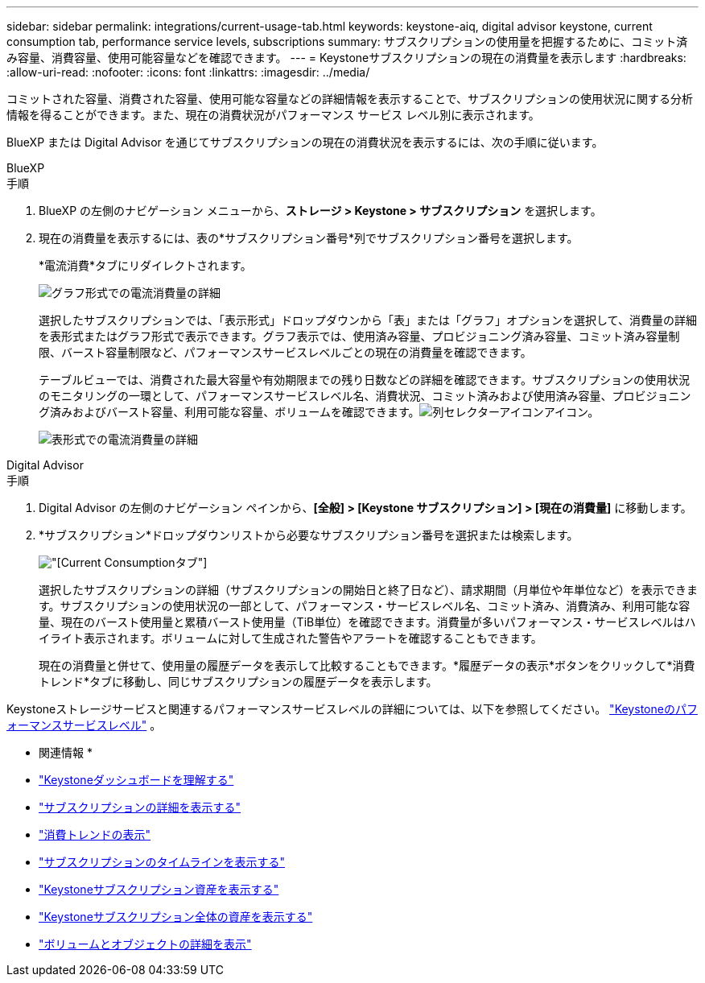 ---
sidebar: sidebar 
permalink: integrations/current-usage-tab.html 
keywords: keystone-aiq, digital advisor keystone, current consumption tab, performance service levels, subscriptions 
summary: サブスクリプションの使用量を把握するために、コミット済み容量、消費容量、使用可能容量などを確認できます。 
---
= Keystoneサブスクリプションの現在の消費量を表示します
:hardbreaks:
:allow-uri-read: 
:nofooter: 
:icons: font
:linkattrs: 
:imagesdir: ../media/


[role="lead"]
コミットされた容量、消費された容量、使用可能な容量などの詳細情報を表示することで、サブスクリプションの使用状況に関する分析情報を得ることができます。また、現在の消費状況がパフォーマンス サービス レベル別に表示されます。

BlueXP または Digital Advisor を通じてサブスクリプションの現在の消費状況を表示するには、次の手順に従います。

[role="tabbed-block"]
====
.BlueXP
--
.手順
. BlueXP の左側のナビゲーション メニューから、*ストレージ > Keystone > サブスクリプション* を選択します。
. 現在の消費量を表示するには、表の*サブスクリプション番号*列でサブスクリプション番号を選択します。
+
*電流消費*タブにリダイレクトされます。

+
image:bxp-current-consumption-graph.png["グラフ形式での電流消費量の詳細"]

+
選択したサブスクリプションでは、「表示形式」ドロップダウンから「表」または「グラフ」オプションを選択して、消費量の詳細を表形式またはグラフ形式で表示できます。グラフ表示では、使用済み容量、プロビジョニング済み容量、コミット済み容量制限、バースト容量制限など、パフォーマンスサービスレベルごとの現在の消費量を確認できます。

+
テーブルビューでは、消費された最大容量や有効期限までの残り日数などの詳細を確認できます。サブスクリプションの使用状況のモニタリングの一環として、パフォーマンスサービスレベル名、消費状況、コミット済みおよび使用済み容量、プロビジョニング済みおよびバースト容量、利用可能な容量、ボリュームを確認できます。image:column-selector.png["列セレクターアイコン"]アイコン。

+
image:bxp-current-consumption-table.png["表形式での電流消費量の詳細"]



--
.Digital Advisor
--
.手順
. Digital Advisor の左側のナビゲーション ペインから、*[全般] > [Keystone サブスクリプション] > [現在の消費量]* に移動します。
. *サブスクリプション*ドロップダウンリストから必要なサブスクリプション番号を選択または検索します。
+
image:aiq-ks-dtls-3.png["[Current Consumption]タブ"]

+
選択したサブスクリプションの詳細（サブスクリプションの開始日と終了日など）、請求期間（月単位や年単位など）を表示できます。サブスクリプションの使用状況の一部として、パフォーマンス・サービスレベル名、コミット済み、消費済み、利用可能な容量、現在のバースト使用量と累積バースト使用量（TiB単位）を確認できます。消費量が多いパフォーマンス・サービスレベルはハイライト表示されます。ボリュームに対して生成された警告やアラートを確認することもできます。

+
現在の消費量と併せて、使用量の履歴データを表示して比較することもできます。*履歴データの表示*ボタンをクリックして*消費トレンド*タブに移動し、同じサブスクリプションの履歴データを表示します。



--
====
Keystoneストレージサービスと関連するパフォーマンスサービスレベルの詳細については、以下を参照してください。 link:../concepts/service-levels.html["Keystoneのパフォーマンスサービスレベル"] 。

* 関連情報 *

* link:../integrations/dashboard-overview.html["Keystoneダッシュボードを理解する"]
* link:../integrations/subscriptions-tab.html["サブスクリプションの詳細を表示する"]
* link:../integrations/consumption-tab.html["消費トレンドの表示"]
* link:../integrations/subscription-timeline.html["サブスクリプションのタイムラインを表示する"]
* link:../integrations/assets-tab.html["Keystoneサブスクリプション資産を表示する"]
* link:../integrations/assets.html["Keystoneサブスクリプション全体の資産を表示する"]
* link:../integrations/volumes-objects-tab.html["ボリュームとオブジェクトの詳細を表示"]

